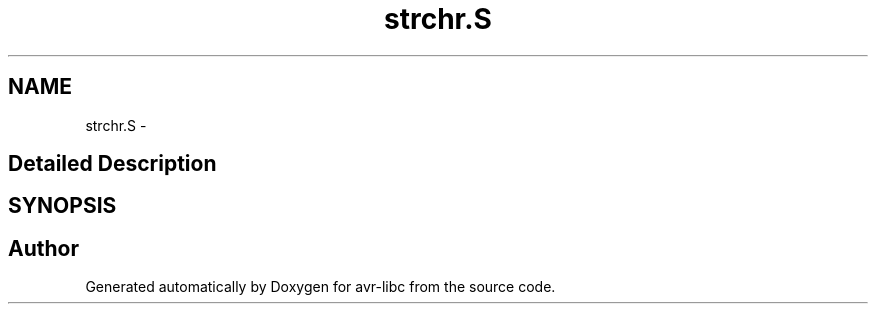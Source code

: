 .TH "strchr.S" 3 "4 Dec 2008" "Version 1.6.4" "avr-libc" \" -*- nroff -*-
.ad l
.nh
.SH NAME
strchr.S \- 
.SH "Detailed Description"
.PP 

.SH SYNOPSIS
.br
.PP
.SH "Author"
.PP 
Generated automatically by Doxygen for avr-libc from the source code.
